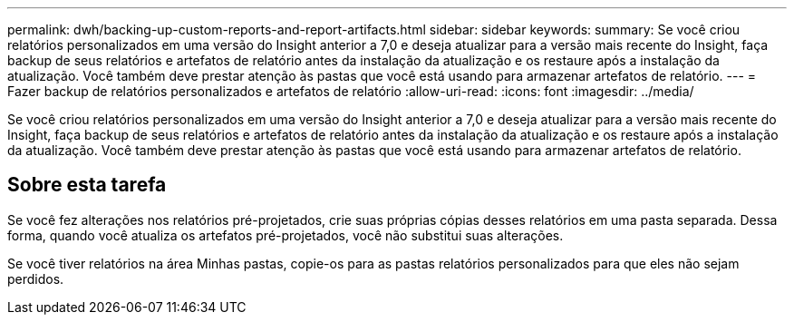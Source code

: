 ---
permalink: dwh/backing-up-custom-reports-and-report-artifacts.html 
sidebar: sidebar 
keywords:  
summary: Se você criou relatórios personalizados em uma versão do Insight anterior a 7,0 e deseja atualizar para a versão mais recente do Insight, faça backup de seus relatórios e artefatos de relatório antes da instalação da atualização e os restaure após a instalação da atualização. Você também deve prestar atenção às pastas que você está usando para armazenar artefatos de relatório. 
---
= Fazer backup de relatórios personalizados e artefatos de relatório
:allow-uri-read: 
:icons: font
:imagesdir: ../media/


[role="lead"]
Se você criou relatórios personalizados em uma versão do Insight anterior a 7,0 e deseja atualizar para a versão mais recente do Insight, faça backup de seus relatórios e artefatos de relatório antes da instalação da atualização e os restaure após a instalação da atualização. Você também deve prestar atenção às pastas que você está usando para armazenar artefatos de relatório.



== Sobre esta tarefa

Se você fez alterações nos relatórios pré-projetados, crie suas próprias cópias desses relatórios em uma pasta separada. Dessa forma, quando você atualiza os artefatos pré-projetados, você não substitui suas alterações.

Se você tiver relatórios na área Minhas pastas, copie-os para as pastas relatórios personalizados para que eles não sejam perdidos.

